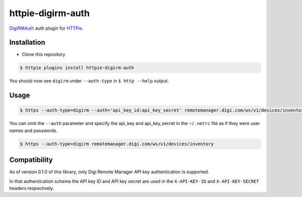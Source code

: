 httpie-digirm-auth
==================

`DigiRMAuth <https://github.com/kulack/httpie_digirm_auth>`_ auth plugin for `HTTPie <https://github.com/jkbr/httpie>`_.


Installation
------------

* Clone this repository

.. code-block:: bash

    $ httpie plugins install httpie-digirm-auth

You should now see ``digirm`` under ``--auth-type`` in ``$ http --help`` output.


Usage
-----

.. code-block:: bash

    $ https --auth-type=digirm --auth='api_key_id:api_key_secret' remotemanager.digi.com/ws/v1/devices/inventory


You can omit the ``--auth`` parameter and specify the api_key and api_key_secret in the ``~/.netrc`` file as if they were user names and passwords.

.. code-block:: bash

    $ https --auth-type=digirm remotemanager.digi.com/ws/v1/devices/inventory


Compatibility
-------------

As of version 0.1.0 of this library, only Digi Remote Manager API key authentication is supported.

In that authentication schema the API key ID and API key secret are used in the ``X-API-KEY-ID`` and ``X-API-KEY-SECRET`` headers respectively.
